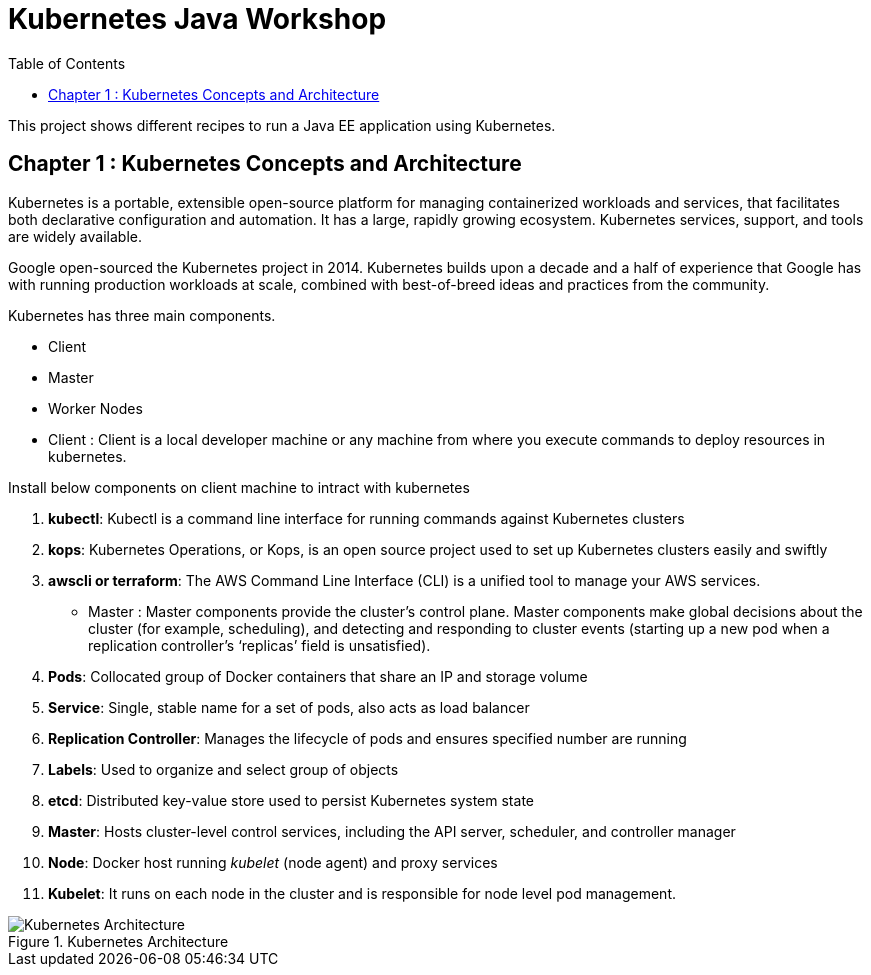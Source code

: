 = Kubernetes Java Workshop
:toc:
:toclevels: 3
:toc-placement!:

toc::[]

This project shows different recipes to run a Java EE application using Kubernetes.

== Chapter 1 : Kubernetes Concepts and Architecture

Kubernetes is a portable, extensible open-source platform for managing containerized workloads and services, that facilitates both declarative configuration and automation. It has a large, rapidly growing ecosystem. Kubernetes services, support, and tools are widely available.

Google open-sourced the Kubernetes project in 2014. Kubernetes builds upon a decade and a half of experience that Google has with running production workloads at scale, combined with best-of-breed ideas and practices from the community.

Kubernetes has three main components.

* Client 
* Master
* Worker Nodes

* Client : Client is a local developer machine or any machine from where you execute commands to deploy resources in kubernetes. 

Install below components on client machine to intract with kubernetes

. *kubectl*: Kubectl is a command line interface for running commands against Kubernetes clusters
. *kops*: Kubernetes Operations, or Kops, is an open source project used to set up Kubernetes clusters easily and swiftly
. *awscli or terraform*: The AWS Command Line Interface (CLI) is a unified tool to manage your AWS services. 

* Master : Master components provide the cluster’s control plane. Master components make global decisions about the cluster (for example, scheduling), and detecting and responding to cluster events (starting up a new pod when a replication controller’s ‘replicas’ field is unsatisfied).

. *Pods*: Collocated group of Docker containers that share an IP and storage volume
. *Service*: Single, stable name for a set of pods, also acts as load balancer
. *Replication Controller*: Manages the lifecycle of pods and ensures specified number are running
. *Labels*: Used to organize and select group of objects
. *etcd*: Distributed key-value store used to persist Kubernetes system state
. *Master*: Hosts cluster-level control services, including the API server, scheduler, and controller manager
. *Node*: Docker host running _kubelet_ (node agent) and proxy services
. *Kubelet*: It runs on each node in the cluster and is responsible for node level pod management.

.Kubernetes Architecture
image::images/Kubernetes-Architecture.png[]
